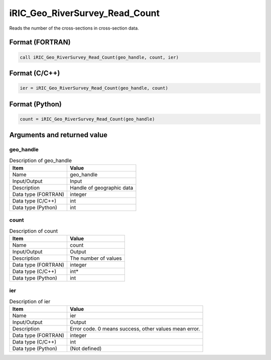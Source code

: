 .. _sec_ref_iRIC_Geo_RiverSurvey_Read_Count:

iRIC_Geo_RiverSurvey_Read_Count
===============================

Reads the number of the cross-sections in cross-section data.

Format (FORTRAN)
-----------------

.. code-block:: fortran

   call iRIC_Geo_RiverSurvey_Read_Count(geo_handle, count, ier)

Format (C/C++)
-----------------

.. code-block:: c

   ier = iRIC_Geo_RiverSurvey_Read_Count(geo_handle, count)

Format (Python)
-----------------

.. code-block:: python

   count = iRIC_Geo_RiverSurvey_Read_Count(geo_handle)

Arguments and returned value
-------------------------------

geo_handle
~~~~~~~~~~

.. list-table:: Description of geo_handle
   :header-rows: 1

   * - Item
     - Value
   * - Name
     - geo_handle
   * - Input/Output
     - Input

   * - Description
     - Handle of geographic data
   * - Data type (FORTRAN)
     - integer
   * - Data type (C/C++)
     - int
   * - Data type (Python)
     - int

count
~~~~~

.. list-table:: Description of count
   :header-rows: 1

   * - Item
     - Value
   * - Name
     - count
   * - Input/Output
     - Output

   * - Description
     - The number of values
   * - Data type (FORTRAN)
     - integer
   * - Data type (C/C++)
     - int*
   * - Data type (Python)
     - int

ier
~~~

.. list-table:: Description of ier
   :header-rows: 1

   * - Item
     - Value
   * - Name
     - ier
   * - Input/Output
     - Output

   * - Description
     - Error code. 0 means success, other values mean error.
   * - Data type (FORTRAN)
     - integer
   * - Data type (C/C++)
     - int
   * - Data type (Python)
     - (Not defined)

